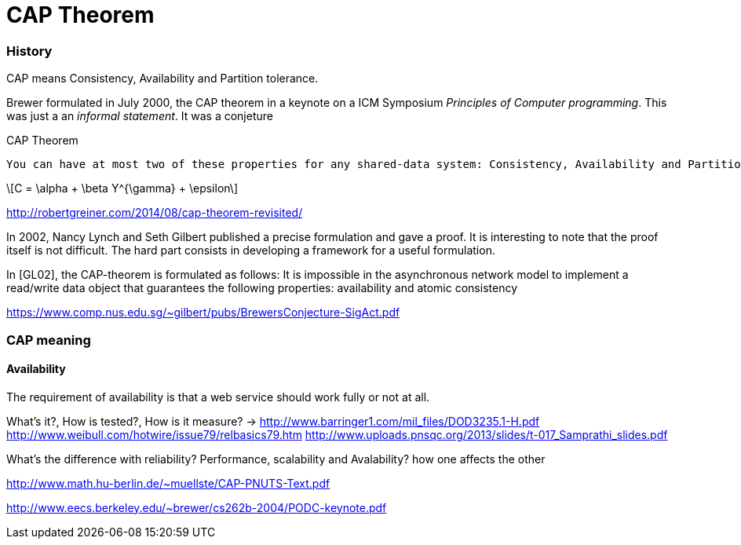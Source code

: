 CAP Theorem
===========



=== History

CAP means Consistency, Availability and Partition tolerance.

Brewer formulated in July 2000, the CAP theorem in a keynote on a ICM Symposium 'Principles of Computer programming'.
This was just a an 'informal statement'. It was a conjeture

.CAP Theorem
-----
You can have at most two of these properties for any shared-data system: Consistency, Availability and Partition Tolerance.
-----

[latexmath]
++++++++++++++++++++++++++++++++++++++++++++
\[C = \alpha + \beta Y^{\gamma} + \epsilon\]
++++++++++++++++++++++++++++++++++++++++++++

http://robertgreiner.com/2014/08/cap-theorem-revisited/

In 2002, Nancy Lynch and Seth Gilbert published a precise formulation
and gave a proof. It is interesting to note that the proof itself is not difficult. The hard
part consists in developing a framework for a useful formulation.

// Describe formulation

In [GL02], the CAP-theorem is formulated as follows:
It is impossible in the asynchronous network model to implement a
read/write data object that guarantees the following properties: availability
and atomic consistency


https://www.comp.nus.edu.sg/~gilbert/pubs/BrewersConjecture-SigAct.pdf

=== CAP meaning

==== Availability

The requirement of availability is that a web service should work fully or not at all.

What's it?, How is tested?,  How is it measure? ->
http://www.barringer1.com/mil_files/DOD3235.1-H.pdf
http://www.weibull.com/hotwire/issue79/relbasics79.htm
http://www.uploads.pnsqc.org/2013/slides/t-017_Samprathi_slides.pdf

What's the difference with reliability?
Performance, scalability and Avalability? how one affects the other








http://www.math.hu-berlin.de/~muellste/CAP-PNUTS-Text.pdf

http://www.eecs.berkeley.edu/~brewer/cs262b-2004/PODC-keynote.pdf

